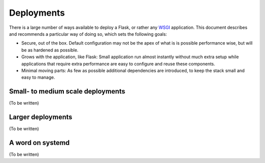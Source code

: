 Deployments
===========

There is a large number of ways available to deploy a Flask, or rather any
WSGI_ application. This document describes and recommends a particular way of
doing so, which sets the following goals:

* Secure, out of the box. Default configuration may not be the apex of what is
  is possible performance wise, but will be as hardened as possible.
* Grows with the application, like Flask: Small application run almost
  instantly without much extra setup while applications that require extra
  performance are easy to configure and reuse these components.
* Minimal moving parts: As few as possible additional dependencies are
  introduced, to keep the stack small and easy to manage.

.. _WSGI: http://wsgi.readthedocs.org/

Small- to medium scale deployments
----------------------------------

(To be written)


Larger deployments
------------------

(To be written)


A word on systemd
-----------------

(To be written)
